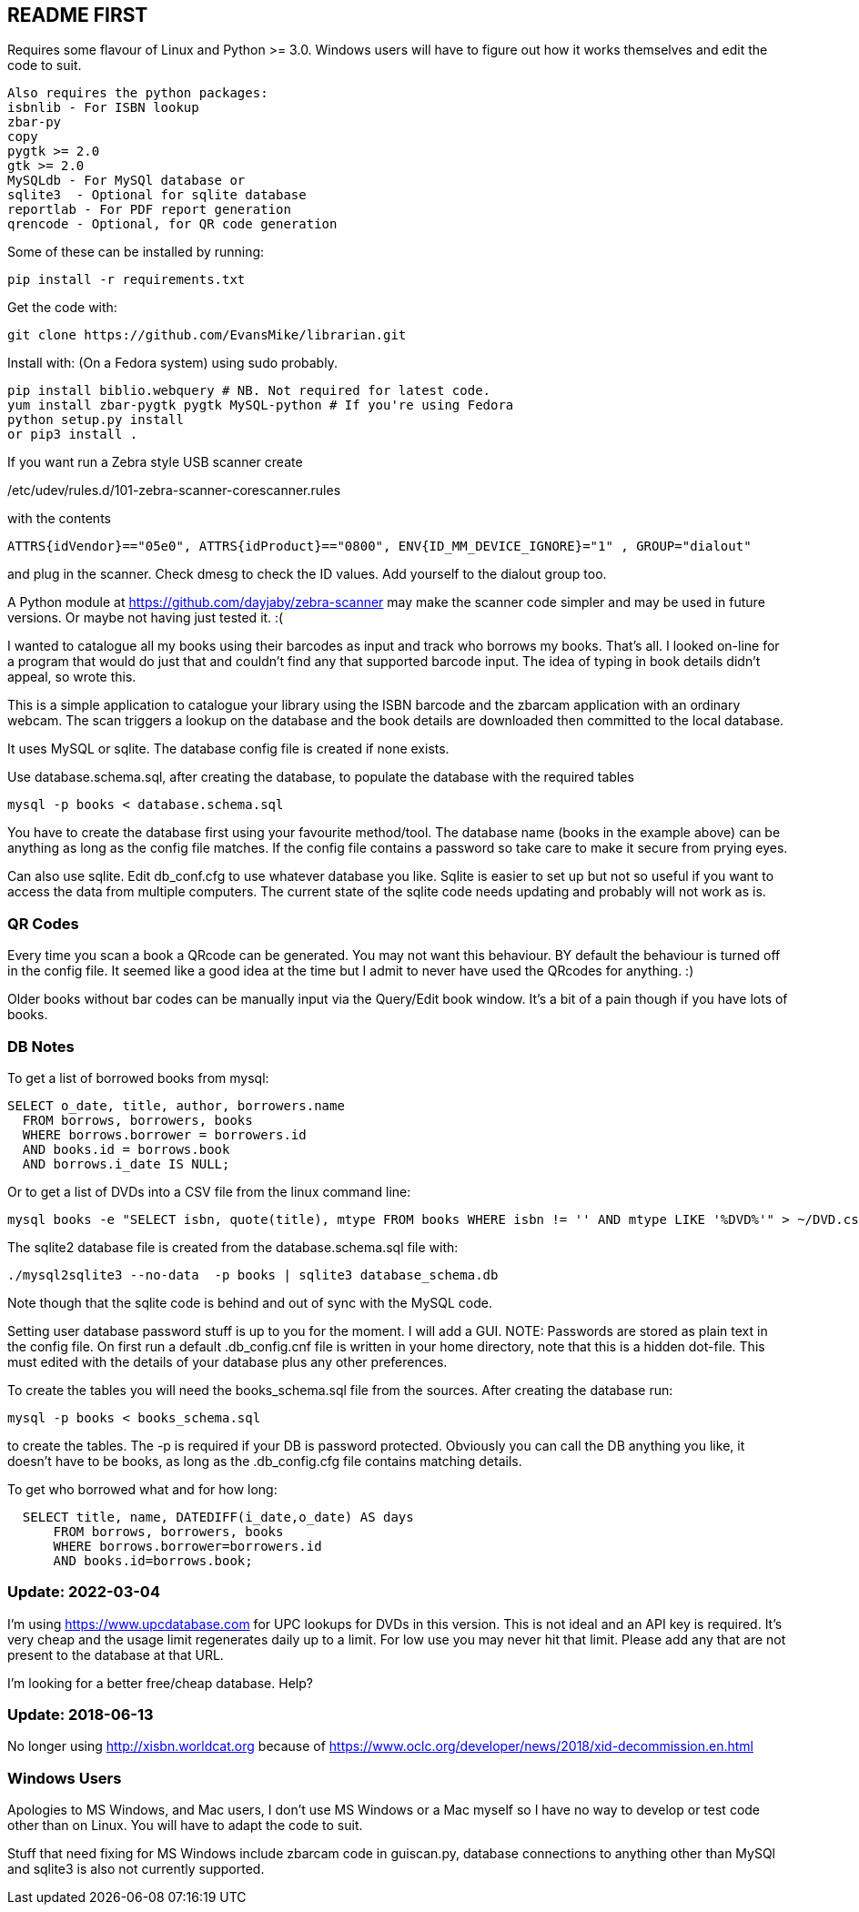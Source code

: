 == README FIRST

Requires some flavour of Linux and Python >= 3.0.  
Windows users will have to figure out how it works themselves and edit 
the code to suit.

....
Also requires the python packages:
isbnlib - For ISBN lookup  
zbar-py  
copy
pygtk >= 2.0
gtk >= 2.0
MySQLdb - For MySQl database or
sqlite3  - Optional for sqlite database
reportlab - For PDF report generation
qrencode - Optional, for QR code generation
....


Some of these can be installed by running:
[source,bash]
pip install -r requirements.txt

Get the code with:

[source,bash]
----
git clone https://github.com/EvansMike/librarian.git
----

Install with: (On a Fedora system) using sudo probably.

[source,bash]
----
pip install biblio.webquery # NB. Not required for latest code.
yum install zbar-pygtk pygtk MySQL-python # If you're using Fedora
python setup.py install
or pip3 install .
----


If you want run a Zebra style USB scanner create 

/etc/udev/rules.d/101-zebra-scanner-corescanner.rules

with the contents

[source,bash]
ATTRS{idVendor}=="05e0", ATTRS{idProduct}=="0800", ENV{ID_MM_DEVICE_IGNORE}="1" , GROUP="dialout"

and plug in the scanner.  Check dmesg to check the ID values. Add yourself to the dialout group too.

A Python module at https://github.com/dayjaby/zebra-scanner may make the scanner code
simpler and may be used in future versions. Or maybe not having just tested it. :(

I wanted to catalogue all my books using their barcodes as input and track who
borrows my books.  That's all.  I looked on-line for a program that would
do just that and couldn't find any that supported barcode input.  The idea
of typing in book details didn't appeal, so wrote this.

This is a simple application to catalogue your library using the ISBN barcode
and the zbarcam application with an ordinary webcam.
The scan triggers a lookup on the database and the book details are downloaded
then committed to the local database.

It uses MySQL or sqlite.  The database config file is created if none exists.

Use database.schema.sql, after creating the database,  to populate the database with
the required tables
[source,sql]
----
mysql -p books < database.schema.sql
----
You have to create the database first using your favourite method/tool.
The database name (books in the example above) can be anything as long as the
config file matches.  If the config file contains a password so take care to 
make it secure from prying eyes.

Can also use sqlite.  Edit db_conf.cfg to use whatever database you like.
Sqlite is easier to set up but not so useful if you want to access the data from 
multiple computers.  The current state of the sqlite code needs updating and probably will not work as is.

=== QR Codes
Every time you scan a book a QRcode can be generated. You may not want this behaviour.
BY default the behaviour is turned off in the config file.
It seemed like a good idea at the time but I admit to never have used the 
QRcodes for anything. :)

Older books without bar codes can be manually input via the Query/Edit book
window.  It's a bit of a pain though if you have lots of books.


=== DB Notes
To get a list of borrowed books from mysql:

[source,sql]
----
SELECT o_date, title, author, borrowers.name
  FROM borrows, borrowers, books
  WHERE borrows.borrower = borrowers.id
  AND books.id = borrows.book
  AND borrows.i_date IS NULL;
----


Or to get a list of DVDs into a CSV file from the linux command line:
[source,bash]
mysql books -e "SELECT isbn, quote(title), mtype FROM books WHERE isbn != '' AND mtype LIKE '%DVD%'" > ~/DVD.csv


The sqlite2 database file is created from the database.schema.sql file with:
[source,bash]
----
./mysql2sqlite3 --no-data  -p books | sqlite3 database_schema.db
----

Note though that the sqlite code is behind and out of sync with the MySQL code.


Setting user database password stuff is up to you for the moment.  
I will add a GUI. NOTE:  Passwords are stored as plain text in the config file.  
On first run a default .db_config.cnf file is
written in your home directory, note that this is a hidden dot-file.  
This must edited with the details of your database plus any other preferences.

To create the tables you will need the books_schema.sql  file from the sources.
After creating the database run:

[source,bash]
mysql -p books < books_schema.sql

to create the tables.  The -p is required if your DB is password protected.
Obviously you can call the DB anything you like, it doesn't have to be 
books, as long as the .db_config.cfg file contains matching details.

To get who borrowed what and for how long:

[source,sql]
----
  SELECT title, name, DATEDIFF(i_date,o_date) AS days 
      FROM borrows, borrowers, books 
      WHERE borrows.borrower=borrowers.id 
      AND books.id=borrows.book;
----      



=== Update:  2022-03-04

I'm using https://www.upcdatabase.com for UPC lookups for DVDs in this version.  This is not ideal
and an API key is required. It's very cheap and the usage limit regenerates daily up to a limit.
For low use you may never hit that limit.  Please add any that are not present to the database
at that URL.

I'm looking for a better free/cheap database. Help?


=== Update:  2018-06-13

No longer using http://xisbn.worldcat.org because of https://www.oclc.org/developer/news/2018/xid-decommission.en.html 

=== Windows Users

Apologies to MS Windows, and Mac users, I don't use MS Windows or a Mac myself so I have no way to 
develop or test code other than on Linux.  You will have to adapt the code 
to suit.

Stuff that need fixing for MS Windows include zbarcam code in guiscan.py, 
database connections to anything other than MySQl and sqlite3 is also not
currently supported.
